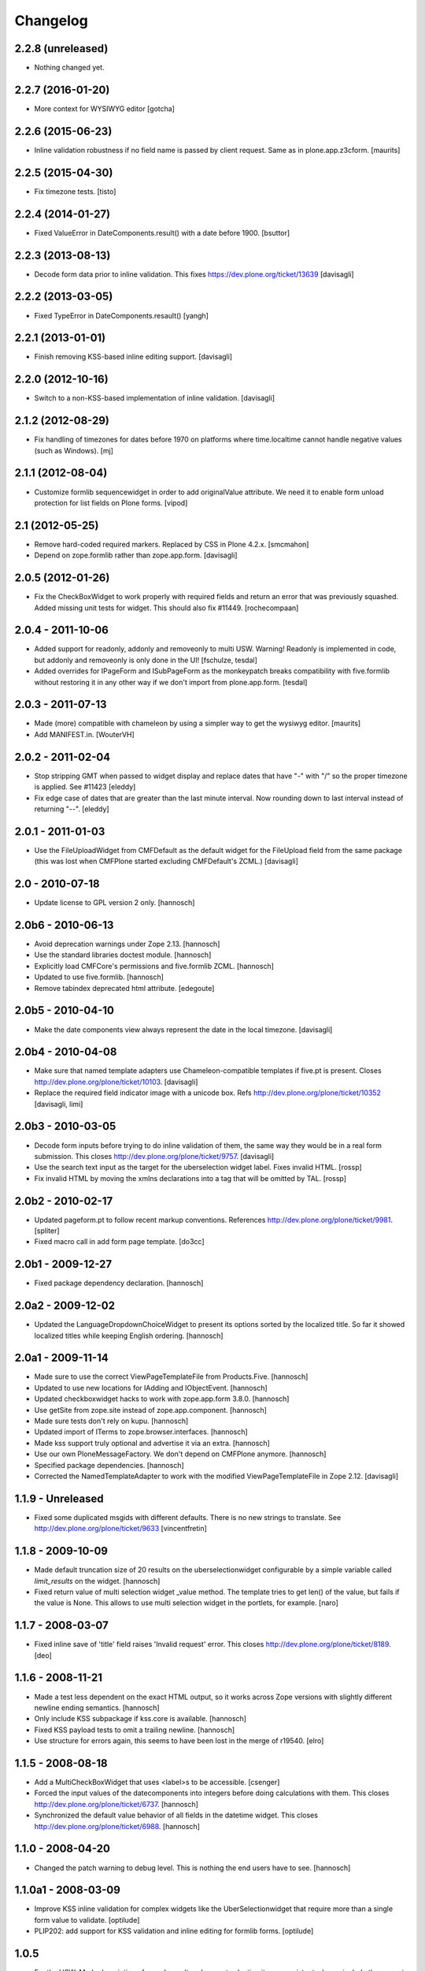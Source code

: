Changelog
=========

2.2.8 (unreleased)
------------------

- Nothing changed yet.


2.2.7 (2016-01-20)
------------------

- More context for WYSIWYG editor
  [gotcha]


2.2.6 (2015-06-23)
------------------

- Inline validation robustness if no field name is passed by client
  request.  Same as in plone.app.z3cform.
  [maurits]


2.2.5 (2015-04-30)
------------------

- Fix timezone tests.
  [tisto]


2.2.4 (2014-01-27)
------------------

- Fixed ValueError in DateComponents.result() with a date before 1900. 
  [bsuttor]


2.2.3 (2013-08-13)
------------------

- Decode form data prior to inline validation.
  This fixes https://dev.plone.org/ticket/13639
  [davisagli]


2.2.2 (2013-03-05)
------------------

- Fixed TypeError in DateComponents.resault()
  [yangh]


2.2.1 (2013-01-01)
------------------

- Finish removing KSS-based inline editing support.
  [davisagli]


2.2.0 (2012-10-16)
------------------

- Switch to a non-KSS-based implementation of inline validation.
  [davisagli]


2.1.2 (2012-08-29)
------------------

- Fix handling of timezones for dates before 1970 on platforms where
  time.localtime cannot handle negative values (such as Windows).
  [mj]

2.1.1 (2012-08-04)
------------------

- Customize formlib sequencewidget in order to add originalValue attribute.
  We need it to enable form unload protection for list fields on Plone forms.
  [vipod]

2.1 (2012-05-25)
----------------

- Remove hard-coded required markers. Replaced by CSS in Plone 4.2.x.
  [smcmahon]

- Depend on zope.formlib rather than zope.app.form.
  [davisagli]

2.0.5 (2012-01-26)
------------------

- Fix the CheckBoxWidget to work properly with required fields and
  return an error that was previously squashed. Added missing unit tests
  for widget. This should also fix #11449. [rochecompaan]

2.0.4 - 2011-10-06
------------------

- Added support for readonly, addonly and removeonly to multi USW.
  Warning! Readonly is implemented in code, but addonly and removeonly is
  only done in the UI!
  [fschulze, tesdal]

- Added overrides for IPageForm and ISubPageForm as the monkeypatch
  breaks compatibility with five.formlib without restoring it in
  any other way if we don't import from plone.app.form.
  [tesdal]

2.0.3 - 2011-07-13
------------------

- Made (more) compatible with chameleon by using a simpler way to get
  the wysiwyg editor.
  [maurits]

- Add MANIFEST.in.
  [WouterVH]


2.0.2 - 2011-02-04
------------------

- Stop stripping GMT when passed to widget display and replace dates
  that have "-" with "/" so the proper timezone is applied. See #11423
  [eleddy]

- Fix edge case of dates that are greater than the last minute interval.
  Now rounding down to last interval instead of returning "--".
  [eleddy]


2.0.1 - 2011-01-03
------------------

- Use the FileUploadWidget from CMFDefault as the default widget for the
  FileUpload field from the same package (this was lost when CMFPlone
  started excluding CMFDefault's ZCML.)
  [davisagli]


2.0 - 2010-07-18
----------------

- Update license to GPL version 2 only.
  [hannosch]


2.0b6 - 2010-06-13
------------------

- Avoid deprecation warnings under Zope 2.13.
  [hannosch]

- Use the standard libraries doctest module.
  [hannosch]

- Explicitly load CMFCore's permissions and five.formlib ZCML.
  [hannosch]

- Updated to use five.formlib.
  [hannosch]

- Remove tabindex deprecated html attribute.
  [edegoute]


2.0b5 - 2010-04-10
------------------

- Make the date components view always represent the date in the local
  timezone.
  [davisagli]


2.0b4 - 2010-04-08
------------------

- Make sure that named template adapters use Chameleon-compatible templates
  if five.pt is present.  Closes http://dev.plone.org/plone/ticket/10103.
  [davisagli]

- Replace the required field indicator image with a unicode box.
  Refs http://dev.plone.org/plone/ticket/10352
  [davisagli, limi]


2.0b3 - 2010-03-05
------------------

- Decode form inputs before trying to do inline validation of them, the same
  way they would be in a real form submission. This closes
  http://dev.plone.org/plone/ticket/9757.
  [davisagli]

- Use the search text input as the target for the uberselection widget label.
  Fixes invalid HTML.
  [rossp]

- Fix invalid HTML by moving the xmlns declarations into a tag that will be
  omitted by TAL.
  [rossp]


2.0b2 - 2010-02-17
------------------

- Updated pageform.pt to follow recent markup conventions.
  References http://dev.plone.org/plone/ticket/9981.
  [spliter]

- Fixed macro call in add form page template.
  [do3cc]


2.0b1 - 2009-12-27
------------------

- Fixed package dependency declaration.
  [hannosch]


2.0a2 - 2009-12-02
------------------

- Updated the LanguageDropdownChoiceWidget to present its options sorted by
  the localized title. So far it showed localized titles while keeping
  English ordering.
  [hannosch]


2.0a1 - 2009-11-14
------------------

- Made sure to use the correct ViewPageTemplateFile from Products.Five.
  [hannosch]

- Updated to use new locations for IAdding and IObjectEvent.
  [hannosch]

- Updated checkboxwidget hacks to work with zope.app.form 3.8.0.
  [hannosch]

- Use getSite from zope.site instead of zope.app.component.
  [hannosch]

- Made sure tests don't rely on kupu.
  [hannosch]

- Updated import of ITerms to zope.browser.interfaces.
  [hannosch]

- Made kss support truly optional and advertise it via an extra.
  [hannosch]

- Use our own PloneMessageFactory. We don't depend on CMFPlone anymore.
  [hannosch]

- Specified package dependencies.
  [hannosch]

- Corrected the NamedTemplateAdapter to work with the modified
  ViewPageTemplateFile in Zope 2.12.
  [davisagli]


1.1.9 - Unreleased
------------------

- Fixed some duplicated msgids with different defaults.
  There is no new strings to translate.
  See http://dev.plone.org/plone/ticket/9633
  [vincentfretin]


1.1.8 - 2009-10-09
------------------

- Made default truncation size of 20 results on the uberselectionwidget
  configurable by a simple variable called `limit_results` on the widget.
  [hannosch]

- Fixed return value of multi selection widget _value method. The template
  tries to get len() of the value, but fails if the value is None. This allows
  to use multi selection widget in the portlets, for example.
  [naro]


1.1.7 - 2008-03-07
------------------

- Fixed inline save of 'title' field raises 'Invalid request' error.
  This closes http://dev.plone.org/plone/ticket/8189.
  [deo]


1.1.6 - 2008-11-21
------------------

- Made a test less dependent on the exact HTML output, so it works across
  Zope versions with slightly different newline ending semantics.
  [hannosch]

- Only include KSS subpackage if kss.core is available.
  [hannosch]

- Fixed KSS payload tests to omit a trailing newline.
  [hannosch]

- Use structure for errors again, this seems to have been lost in the merge
  of r19540.
  [elro]


1.1.5 - 2008-08-18
------------------

- Add a MultiCheckBoxWidget that uses <label>s to be accessible.
  [csenger]

- Forced the input values of the datecomponents into integers before doing
  calculations with them. This closes
  http://dev.plone.org/plone/ticket/6737.
  [hannosch]

- Synchronized the default value behavior of all fields in the datetime
  widget. This closes http://dev.plone.org/plone/ticket/6988.
  [hannosch]


1.1.0 - 2008-04-20
------------------

- Changed the patch warning to debug level. This is nothing the end users have
  to see.
  [hannosch]


1.1.0a1 - 2008-03-09
--------------------

- Improve KSS inline validation for complex widgets like the UberSelectionwidget
  that require more than a single form value to validate.
  [optilude]

- PLIP202: add support for KSS validation and inline editing for formlib forms.
  [optilude]


1.0.5
-----

- For the USW:
  Made description of search result and current selection items
  consistent, always include the current selection fieldset (hidden if
  empty) and added CSS classes to the current selection and search result
  fieldsets.
  [fschulze]

- Fix widget error rendering in template (added structure keyword).
  [ldr]


1.0.4 - 2007-12-06
------------------

- Omit first label tag completely instead of having an empty one for
  checkboxes.
  [fschulze]

- Added id to wrapping div of the field for easy access for styles and
  javascripts, the form is 'field-$fieldname'.
  [fschulze]


1.0.3 - 2007-11-09
------------------

- Changed template to render info messages as infos and error messages as
  errors, instead of all messages (info and error both) as errors.
  [derek_richardson]

- Protect against funky aq_chains.
  [hannosch, rafrombrc]


1.0.2 - 2007-10-08
------------------

- Fixed fall back to language name in LanguageDropdownChoiceWidget.
  [hannosch]

- Added i18n markup to the formlib base templates, so the required message
  will be translated the same way as in the rest of Plone. This closes
  http://dev.plone.org/plone/ticket/7063.
  [hannosch]


1.0.1
-----

- Add a form validator that only validates an action when updating a
  form. This makes it possible to add actions manually in the template
  without having formlib autogenerate buttons in other places.
  [wichert]


1.0 - 2007-08-17
----------------

- Let the UberSelectionWidget handle optional fields properly.
  [optilude]

- Added a new LanguageDropdownChoiceWidget, which renders a dropdown widget
  which is populated by a language vocabulary. The language names are then
  localized based on the zope.i18n.locales information.
  [hannosch]

- Added a new DisabledCheckBoxWidget, which renders a disabled variant of
  the CheckBoxWidget.
  [hannosch]

- Keep existing date in the calendar widget in datecomponents.py. This
  closes http://dev.plone.org/plone/ticket/5833.
  [hannosch]


1.0b1 - 2007-03-05
------------------

- Initial implementation.
  [alecm, rocky, optilude]

- Initial package structure.
  [zopeskel]

